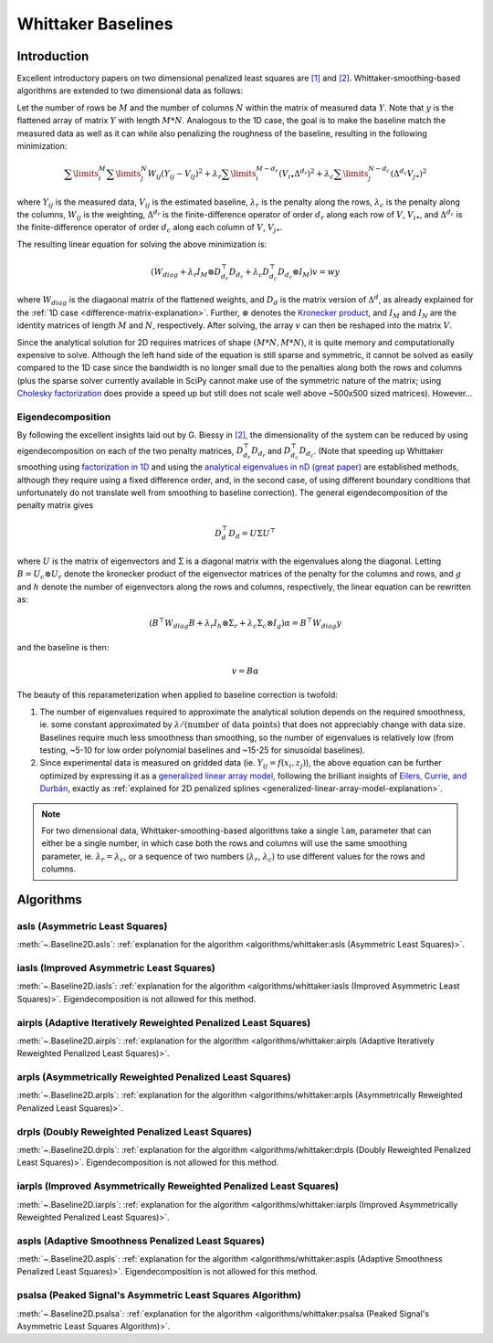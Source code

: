 ===================
Whittaker Baselines
===================

Introduction
------------

Excellent introductory papers on two dimensional penalized least squares are
`[1] <https://doi.org/10.1016/j.csda.2004.07.008>`_ and
`[2] <https://doi.org/10.48550/arXiv.2306.06932>`_. Whittaker-smoothing-based
algorithms are extended to two dimensional data as follows:

Let the number of rows be :math:`M` and the number of columns :math:`N` within the matrix
of measured data :math:`Y`. Note that :math:`y` is the flattened array of matrix :math:`Y`
with length :math:`M * N`. Analogous to the 1D case, the goal is to make the baseline match
the measured data as well as it can while also penalizing the roughness of the baseline, resulting
in the following minimization:

.. math::

    \sum\limits_{i}^M \sum\limits_{j}^N W_{ij} (Y_{ij} - V_{ij})^2
    + \lambda_r \sum\limits_{i}^{M - d_r} (V_{i\bullet} \Delta^{d_r})^2
    + \lambda_c \sum\limits_{j}^{N - d_c} (\Delta^{d_c} V_{j\bullet})^2

where :math:`Y_{ij}` is the measured data, :math:`V_{ij}` is the estimated baseline,
:math:`\lambda_r` is the penalty along the rows, :math:`\lambda_c` is the penalty along the columns,
:math:`W_{ij}` is the weighting, :math:`\Delta^{d_r}` is the finite-difference operator of order
:math:`d_r` along each row of :math:`V`, :math:`V_{i\bullet}`, and :math:`\Delta^{d_c}` is the
finite-difference operator of order :math:`d_c` along each column of :math:`V`, :math:`V_{j\bullet}`.

The resulting linear equation for solving the above minimization is:

.. math::

    (W_{diag} + \lambda_r I_M \otimes D_{d_r}^{\top} D_{d_r} + \lambda_c D_{d_c}^{\top} D_{d_c} \otimes I_M) v = w y


where :math:`W_{diag}` is the diagaonal matrix of the flattened weights, and :math:`D_d` is the matrix
version of :math:`\Delta^d`, as already explained for the :ref:`1D case <difference-matrix-explanation>`.
Further, :math:`\otimes` denotes the `Kronecker product <https://en.wikipedia.org/wiki/Kronecker_product>`_,
and :math:`I_M` and :math:`I_N` are the identity matrices of length :math:`M` and :math:`N`, respectively.
After solving, the array :math:`v` can then be reshaped into the matrix :math:`V`.

Since the analytical solution for 2D requires matrices of shape :math:`(M*N, M*N)`, it is quite
memory and computationally expensive to solve. Although the left hand side of the equation is
still sparse and symmetric, it cannot be solved as easily compared to the 1D case since the
bandwidth is no longer small due to the penalties along both the rows and columns (plus the
sparse solver currently available in SciPy cannot make use of the symmetric nature of the matrix;
using `Cholesky factorization <https://github.com/scikit-sparse/scikit-sparse>`_ does provide a speed
up but still does not scale well above ~500x500 sized matrices). However...

Eigendecomposition
~~~~~~~~~~~~~~~~~~

By following the excellent insights laid out by G. Biessy in `[2] <https://doi.org/10.48550/arXiv.2306.06932>`_,
the dimensionality of the system can be reduced by using eigendecomposition on each of the two
penalty matrices, :math:`D_{d_r}^{\top} D_{d_r}` and :math:`D_{d_c}^{\top} D_{d_c}`. (Note that speeding up
Whittaker smoothing using `factorization in 1D <https://doi.org/10.1016/j.csda.2006.11.038>`_ and using the
`analytical eigenvalues in nD (great paper) <https://doi.org/10.1016/j.csda.2009.09.020>`_ are established
methods, although they require using a fixed difference order, and, in the second case, of using
different boundary conditions that unfortunately do not translate well from smoothing to baseline correction).
The general eigendecomposition of the penalty matrix gives

.. math::

    D_{d}^{\top} D_{d} = U \Sigma U^{\top}

where :math:`U` is the matrix of eigenvectors and :math:`\Sigma` is a diagonal matrix
with the eigenvalues along the diagonal. Letting :math:`B = U_c \otimes U_r` denote the kronecker
product of the eigenvector matrices of the penalty for the columns and rows, and :math:`g` and
:math:`h` denote the number of eigenvectors along the rows and columns, respectively, the linear equation
can be rewritten as:

.. math::

    (B^{\top} W_{diag} B + \lambda_r I_h \otimes \Sigma_r + \lambda_c \Sigma_c \otimes I_g) \alpha = B^{\top} W_{diag} y

and the baseline is then:

.. math::

    v = B \alpha

The beauty of this reparameterization when applied to baseline correction is twofold:

1) The number of eigenvalues required to approximate the analytical solution depends on
   the required smoothness, ie. some constant approximated by :math:`\lambda / (\text{number of data points})`
   that does not appreciably change with data size. Baselines require much less smoothness than
   smoothing, so the number of eigenvalues is relatively low (from testing, ~5-10 for low order
   polynomial baselines and ~15-25 for sinusoidal baselines).
2) Since experimental data is measured on gridded data (ie. :math:`Y_{ij} = f(x_i, z_j)`), the
   above equation can be further optimized by expressing it as a
   `generalized linear array model <https://en.wikipedia.org/wiki/Generalized_linear_array_model>`_,
   following the brilliant insights of `Eilers, Currie, and Durbán <https://doi.org/10.1016/j.csda.2004.07.008>`_,
   exactly as :ref:`explained for 2D penalized splines <generalized-linear-array-model-explanation>`.


.. note::
   For two dimensional data, Whittaker-smoothing-based algorithms take a single ``lam``,
   parameter that can either be a single number, in which case both the rows and columns
   will use the same smoothing parameter, ie. :math:`\lambda_r = \lambda_c`, or a sequence
   of two numbers (:math:`\lambda_r`, :math:`\lambda_c`) to use different values for the
   rows and columns.

Algorithms
----------

asls (Asymmetric Least Squares)
~~~~~~~~~~~~~~~~~~~~~~~~~~~~~~~

:meth:`~.Baseline2D.asls`:
:ref:`explanation for the algorithm <algorithms/whittaker:asls (Asymmetric Least Squares)>`.

.. plot::
   :align: center
   :context: reset

    import numpy as np
    import matplotlib.pyplot as plt
    from pybaselines.utils import gaussian2d
    from pybaselines import Baseline2D


    def create_data():
        x = np.linspace(-20, 20, 80)
        z = np.linspace(-20, 20, 80)
        X, Z = np.meshgrid(x, z, indexing='ij')
        signal = (
            gaussian2d(X, Z, 12, -9, -9)
            + gaussian2d(X, Z, 11, 3, 3)
            + gaussian2d(X, Z, 13, 11, 11)
            + gaussian2d(X, Z, 8, 5, -11, 1.5, 1)
            + gaussian2d(X, Z, 16, -8, 8)
        )
        baseline = 0.1 + 0.08 * X - 0.05 * Z + 0.005 * (Z + 20)**2
        noise = np.random.default_rng(0).normal(scale=0.1, size=signal.shape)
        y = signal + baseline + noise

        return x, z, y, baseline


    def create_plots(y, fit_baseline):
        X, Z = np.meshgrid(
            np.arange(y.shape[0]), np.arange(y.shape[1]), indexing='ij'
        )

        # 4 total plots: 2 countours and 2 projections
        row_names = ('Raw Data', 'Baseline Corrected')
        for i, dataset in enumerate((y, y - fit_baseline)):
            fig = plt.figure(layout='constrained', figsize=plt.figaspect(0.5))
            fig.suptitle(row_names[i])
            ax = fig.add_subplot(1 ,2, 2)
            ax.contourf(X, Z, dataset, cmap='coolwarm')
            ax.set_xticks([])
            ax.set_yticks([])
            ax_2 = fig.add_subplot(1, 2, 1, projection='3d')
            ax_2.plot_surface(X, Z, dataset, cmap='coolwarm')
            ax_2.set_xticks([])
            ax_2.set_yticks([])
            ax_2.set_zticks([])
            if i == 0:
                pass#ax.set_title('Contours')
                #ax_2.set_title('3D Projections')


    x, z, y, real_baseline = create_data()
    baseline_fitter = Baseline2D(x, z, check_finite=False)

    baseline, params = baseline_fitter.asls(y, lam=(1e2, 1e1), p=0.001)
    create_plots(y, baseline)


iasls (Improved Asymmetric Least Squares)
~~~~~~~~~~~~~~~~~~~~~~~~~~~~~~~~~~~~~~~~~

:meth:`~.Baseline2D.iasls`:
:ref:`explanation for the algorithm <algorithms/whittaker:iasls (Improved Asymmetric Least Squares)>`.
Eigendecomposition is not allowed for this method.

.. plot::
   :align: center
   :context: close-figs

    # to see contents of create_data function, look at the top-most algorithm's code
    baseline, params = baseline_fitter.iasls(y, lam=(1e3, 1e0))
    create_plots(y, baseline)


airpls (Adaptive Iteratively Reweighted Penalized Least Squares)
~~~~~~~~~~~~~~~~~~~~~~~~~~~~~~~~~~~~~~~~~~~~~~~~~~~~~~~~~~~~~~~~

:meth:`~.Baseline2D.airpls`:
:ref:`explanation for the algorithm <algorithms/whittaker:airpls (Adaptive Iteratively Reweighted Penalized Least Squares)>`.

.. plot::
   :align: center
   :context: close-figs

    # to see contents of create_plots function, look at the top-most algorithm's code
    baseline, params = baseline_fitter.airpls(y, lam=(1e3, 1e1))
    create_plots(y, baseline)


arpls (Asymmetrically Reweighted Penalized Least Squares)
~~~~~~~~~~~~~~~~~~~~~~~~~~~~~~~~~~~~~~~~~~~~~~~~~~~~~~~~~

:meth:`~.Baseline2D.arpls`:
:ref:`explanation for the algorithm <algorithms/whittaker:arpls (Asymmetrically Reweighted Penalized Least Squares)>`.

.. plot::
   :align: center
   :context: close-figs

    # to see contents of create_plots function, look at the top-most algorithm's code
    baseline, params = baseline_fitter.arpls(y, lam=(1e4, 1e2))
    create_plots(y, baseline)


drpls (Doubly Reweighted Penalized Least Squares)
~~~~~~~~~~~~~~~~~~~~~~~~~~~~~~~~~~~~~~~~~~~~~~~~~

:meth:`~.Baseline2D.drpls`:
:ref:`explanation for the algorithm <algorithms/whittaker:drpls (Doubly Reweighted Penalized Least Squares)>`.
Eigendecomposition is not allowed for this method.

.. plot::
   :align: center
   :context: close-figs

    # to see contents of create_plots function, look at the top-most algorithm's code
    baseline, params = baseline_fitter.drpls(y, lam=(1e3, 1e2))
    create_plots(y, baseline)


iarpls (Improved Asymmetrically Reweighted Penalized Least Squares)
~~~~~~~~~~~~~~~~~~~~~~~~~~~~~~~~~~~~~~~~~~~~~~~~~~~~~~~~~~~~~~~~~~~

:meth:`~.Baseline2D.iarpls`:
:ref:`explanation for the algorithm <algorithms/whittaker:iarpls (Improved Asymmetrically Reweighted Penalized Least Squares)>`.

.. plot::
   :align: center
   :context: close-figs

    # to see contents of create_plots function, look at the top-most algorithm's code
    baseline, params = baseline_fitter.iarpls(y, lam=(1e3, 1e2))
    create_plots(y, baseline)


aspls (Adaptive Smoothness Penalized Least Squares)
~~~~~~~~~~~~~~~~~~~~~~~~~~~~~~~~~~~~~~~~~~~~~~~~~~~

:meth:`~.Baseline2D.aspls`:
:ref:`explanation for the algorithm <algorithms/whittaker:aspls (Adaptive Smoothness Penalized Least Squares)>`.
Eigendecomposition is not allowed for this method.

.. plot::
   :align: center
   :context: close-figs

    # to see contents of create_plots function, look at the top-most algorithm's code
    baseline, params = baseline_fitter.aspls(y, lam=(1e3, 1e2))
    create_plots(y, baseline)


psalsa (Peaked Signal's Asymmetric Least Squares Algorithm)
~~~~~~~~~~~~~~~~~~~~~~~~~~~~~~~~~~~~~~~~~~~~~~~~~~~~~~~~~~~

:meth:`~.Baseline2D.psalsa`:
:ref:`explanation for the algorithm <algorithms/whittaker:psalsa (Peaked Signal's Asymmetric Least Squares Algorithm)>`.

.. plot::
   :align: center
   :context: close-figs

    # to see contents of create_plots function, look at the top-most algorithm's code
    baseline, params = baseline_fitter.psalsa(y, lam=(1e3, 1e2), k=0.5)
    create_plots(y, baseline)

